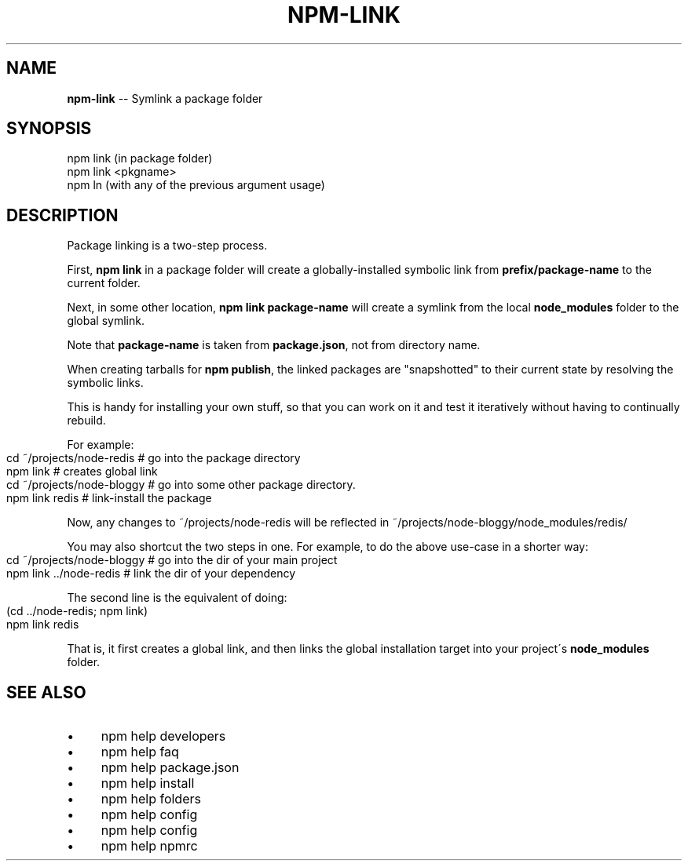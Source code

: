 .\" Generated with Ronnjs 0.3.8
.\" http://github.com/kapouer/ronnjs/
.
.TH "NPM\-LINK" "1" "January 2014" "" ""
.
.SH "NAME"
\fBnpm-link\fR \-\- Symlink a package folder
.
.SH "SYNOPSIS"
.
.nf
npm link (in package folder)
npm link <pkgname>
npm ln (with any of the previous argument usage)
.
.fi
.
.SH "DESCRIPTION"
Package linking is a two\-step process\.
.
.P
First, \fBnpm link\fR in a package folder will create a globally\-installed
symbolic link from \fBprefix/package\-name\fR to the current folder\.
.
.P
Next, in some other location, \fBnpm link package\-name\fR will create a
symlink from the local \fBnode_modules\fR folder to the global symlink\.
.
.P
Note that \fBpackage\-name\fR is taken from \fBpackage\.json\fR,
not from directory name\.
.
.P
When creating tarballs for \fBnpm publish\fR, the linked packages are
"snapshotted" to their current state by resolving the symbolic links\.
.
.P
This is
handy for installing your own stuff, so that you can work on it and test it
iteratively without having to continually rebuild\.
.
.P
For example:
.
.IP "" 4
.
.nf
cd ~/projects/node\-redis    # go into the package directory
npm link                    # creates global link
cd ~/projects/node\-bloggy   # go into some other package directory\.
npm link redis              # link\-install the package
.
.fi
.
.IP "" 0
.
.P
Now, any changes to ~/projects/node\-redis will be reflected in
~/projects/node\-bloggy/node_modules/redis/
.
.P
You may also shortcut the two steps in one\.  For example, to do the
above use\-case in a shorter way:
.
.IP "" 4
.
.nf
cd ~/projects/node\-bloggy  # go into the dir of your main project
npm link \.\./node\-redis     # link the dir of your dependency
.
.fi
.
.IP "" 0
.
.P
The second line is the equivalent of doing:
.
.IP "" 4
.
.nf
(cd \.\./node\-redis; npm link)
npm link redis
.
.fi
.
.IP "" 0
.
.P
That is, it first creates a global link, and then links the global
installation target into your project\'s \fBnode_modules\fR folder\.
.
.SH "SEE ALSO"
.
.IP "\(bu" 4
npm help  developers
.
.IP "\(bu" 4
npm help  faq
.
.IP "\(bu" 4
npm help  package\.json
.
.IP "\(bu" 4
npm help install
.
.IP "\(bu" 4
npm help  folders
.
.IP "\(bu" 4
npm help config
.
.IP "\(bu" 4
npm help  config
.
.IP "\(bu" 4
npm help  npmrc
.
.IP "" 0

